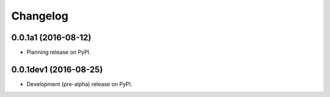 =========
Changelog
=========

0.0.1a1 (2016-08-12)
--------------------

* Planning release on PyPI.

0.0.1dev1 (2016-08-25)
----------------------

* Development (pre-alpha) release on PyPI.
